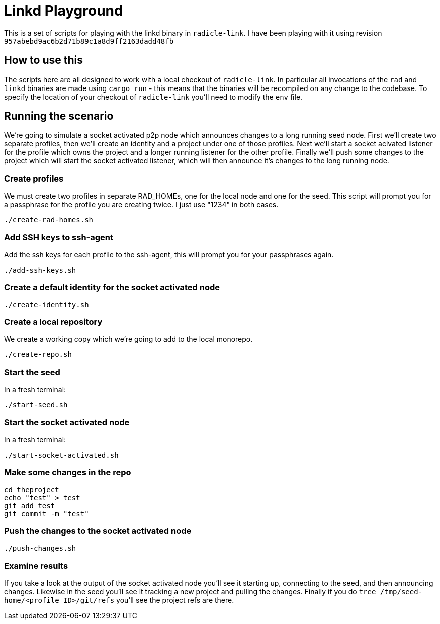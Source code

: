 = Linkd Playground

This is a set of scripts for playing with the linkd binary in `radicle-link`. I
have been playing with it using revision
`957abebd9ac6b2d71b89c1a8d9ff2163dadd48fb`

== How to use this

The scripts here are all designed to work with a local checkout of
`radicle-link`. In particular all invocations of the `rad` and `linkd` binaries
are made using `cargo run` - this means that the binaries will be recompiled on
any change to the codebase. To specify the location of your checkout of
`radicle-link` you'll need to modify the `env` file.

== Running the scenario

We're going to simulate a socket activated p2p node which announces changes to a
long running seed node. First we'll create two separate profiles, then we'll
create an identity and a project under one of those profiles. Next we'll start a
socket acivated listener for the profile which owns the project and a longer
running listener for the other profile. Finally we'll push some changes to the
project which will start the socket activated listener, which will then announce
it's changes to the long running node.

=== Create profiles

We must create two profiles in separate RAD_HOMEs, one for the local node and
one for the seed. This script will prompt you for a passphrase for the profile
you are creating twice. I just use "1234" in both cases.

[source,bash]
----
./create-rad-homes.sh
----

=== Add SSH keys to ssh-agent

Add the ssh keys for each profile to the ssh-agent, this will prompt you for
your passphrases again.

[source,bash]
----
./add-ssh-keys.sh
----

=== Create a default identity for the socket activated node

[source,bash]
----
./create-identity.sh
----

=== Create a local repository

We create a working copy which we're going to add to the local monorepo.

[source,bash]
----
./create-repo.sh
----

=== Start the seed

In a fresh terminal:

[source,bash]
----
./start-seed.sh
----

=== Start the socket activated node

In a fresh terminal:

[source,bash]
----
./start-socket-activated.sh
----

=== Make some changes in the repo

[source,bash]
----
cd theproject
echo "test" > test
git add test
git commit -m "test"
----

=== Push the changes to the socket activated node

[source,bash]
----
./push-changes.sh
----

=== Examine results

If you take a look at the output of the socket activated node you'll see it
starting up, connecting to the seed, and then announcing changes. Likewise in
the seed you'll see it tracking a new project and pulling the changes. Finally
if you do `tree /tmp/seed-home/<profile ID>/git/refs` you'll see the project
refs are there.

